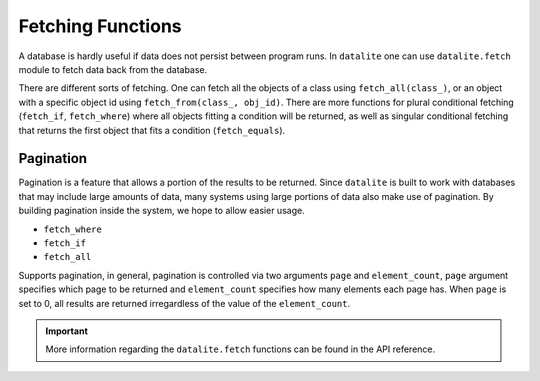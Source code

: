Fetching Functions
===================

A database is hardly useful if data does not persist between program runs. In ``datalite``
one can use ``datalite.fetch`` module to fetch data back from the database.

There are different sorts of fetching. One can fetch all the objects of a class
using ``fetch_all(class_)``, or an object with a specific object id using ``fetch_from(class_, obj_id)``.
There are more functions for plural conditional fetching (``fetch_if``, ``fetch_where``) where
all objects fitting a condition will be returned, as well as singular conditional fetching that returns
the first object that fits a condition (``fetch_equals``).

Pagination
##########

Pagination is a feature that allows a portion of the results to be returned. Since ``datalite``
is built to work with databases that may include large amounts of data, many systems using large
portions of data also make use of pagination. By building pagination inside the system, we hope to
allow easier usage.

* ``fetch_where``
* ``fetch_if``
* ``fetch_all``

Supports pagination, in general, pagination is controlled via two arguments ``page`` and ``element_count``,
``page`` argument specifies which page to be returned and ``element_count`` specifies how many elements
each page has. When ``page`` is set to 0, all results are returned irregardless of the value of the
``element_count``.

.. important::

    More information regarding the ``datalite.fetch`` functions can be found in the API reference.